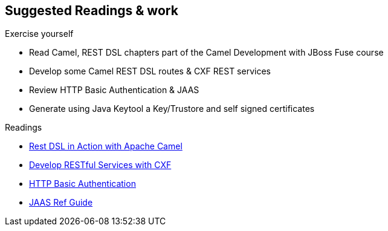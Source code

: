 :noaudio:

[#suggested-readings]
== Suggested Readings & work

.Exercise yourself
* Read Camel, REST DSL chapters part of the Camel Development with JBoss Fuse course
* Develop some Camel REST DSL routes & CXF REST services
* Review HTTP Basic Authentication & JAAS
* Generate using Java Keytool a Key/Trustore and self signed certificates

.Readings
* https://github.com/FuseByExample/rest-dsl-in-action[Rest DSL in Action with Apache Camel]
* https://access.redhat.com/documentation/en-US/Red_Hat_JBoss_Fuse/6.2.1/html/Apache_CXF_Development_Guide/RESTGuide.html[Develop RESTful Services with CXF]
* https://en.wikipedia.org/wiki/Basic_access_authentication[HTTP Basic Authentication]
* https://docs.oracle.com/javase/8/docs/technotes/guides/security/jaas/JAASRefGuide.html[JAAS Ref Guide]


ifdef::showscript[]
[.notes]
****

== Suggested Readings & work

In order to prepare this module, we suggest that you review the links provided but also that you read the chapter about Camel REST DSL within the Camel Development with JBoss Fuse course, like also "Develop RESTful Services with CXF".
Exercise yourself with the "REST DSL in Action" project of Github and create some CXF/Camel Web Services routes with a REST client and REST Service. It is also important that you review also how HTTP Basic Authentication
is working according to the IETF specification like also the Java Api for Authentication & Authorisation mechanism.

****
endif::showscript[]